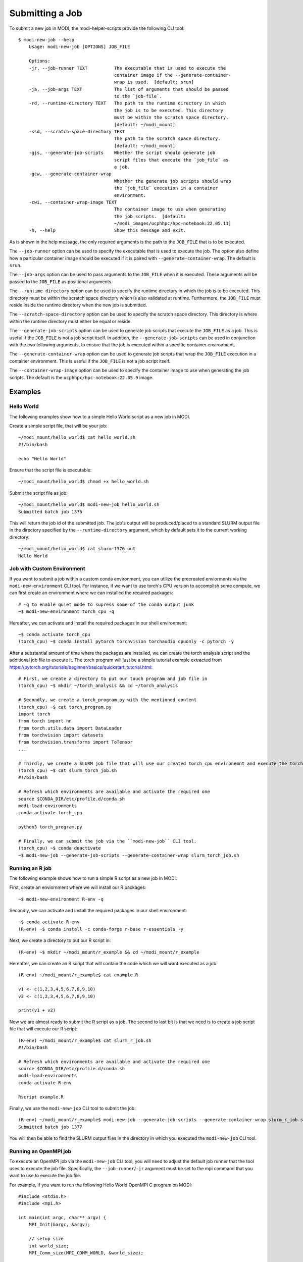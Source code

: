Submitting a Job
================

To submit a new job in MODI, the modi-helper-scripts provide the following CLI tool::

    $ modi-new-job --help
        Usage: modi-new-job [OPTIONS] JOB_FILE

        Options:
        -jr, --job-runner TEXT          The executable that is used to execute the
                                        container image if the --generate-container-
                                        wrap is used.  [default: srun]
        -ja, --job-args TEXT            The list of arguments that should be passed
                                        to the `job-file`.
        -rd, --runtime-directory TEXT   The path to the runtime directory in which
                                        the job is to be executed. This directory
                                        must be within the scratch space directory.
                                        [default: ~/modi_mount]
        -ssd, --scratch-space-directory TEXT
                                        The path to the scratch space directory.
                                        [default: ~/modi_mount]
        -gjs, --generate-job-scripts    Whether the script should generate job
                                        script files that execute the `job_file` as
                                        a job.
        -gcw, --generate-container-wrap
                                        Whether the generate job scripts should wrap
                                        the `job_file` execution in a container
                                        environment.
        -cwi, --container-wrap-image TEXT
                                        The container image to use when generating
                                        the job scripts.  [default:
                                        ~/modi_images/ucphhpc/hpc-notebook:22.05.11]
        -h, --help                      Show this message and exit.

As is shown in the help message, the only required arguments is the path to the ``JOB_FILE`` that is to be executed.

The ``--job-runner`` option can be used to specify the executable that is used to execute the job. The option also define how a particular container image should be executed if it is paired with ``--generate-container-wrap``. The default is ``srun``.

The ``--job-args`` option can be used to pass arguments to the ``JOB_FILE`` when it is executed. These arguments will be passed to the ``JOB_FILE`` as positional arguments.

The ``--runtime-directory`` option can be used to specify the runtime directory in which the job is to be executed. This directory must be within the scratch space directory which is also validated at runtime.
Furthermore, the ``JOB_FILE`` must reside inside the runtime directory when the new job is submitted.

The ``--scratch-space-directory`` option can be used to specify the scratch space directory. This directory is where within the runtime directory must either be equal or reside.

The ``--generate-job-scripts`` option can be used to generate job scripts that execute the ``JOB_FILE`` as a job. This is useful if the ``JOB_FILE`` is not a job script itself.
In addition, the ``--generate-job-scripts`` can be used in conjunction with the two following arguments, to ensure that the job is executed within a specific container environment.

The ``--generate-container-wrap`` option can be used to generate job scripts that wrap the ``JOB_FILE`` execution in a container environment. This is useful if the ``JOB_FILE`` is not a job script itself.

The ``--container-wrap-image`` option can be used to specify the container image to use when generating the job scripts. The default is the ``ucphhpc/hpc-notebook:22.05.9`` image.

Examples
--------

Hello World
~~~~~~~~~~~

The following examples show how to a simple Hello World script as a new job in MODI.

Create a simple script file, that will be your job::

    ~/modi_mount/hello_world$ cat hello_world.sh
    #!/bin/bash

    echo "Hello World"

Ensure that the script file is executable::

    ~/modi_mount/hello_world$ chmod +x hello_world.sh

Submit the script file as job::

    ~/modi_mount/hello_world$ modi-new-job hello_world.sh 
    Submitted batch job 1376

This will return the job id of the submitted job.
The job's output will be produced/placed to a standard SLURM output file in the directory specified by the ``--runtime-directory`` argument, which by default sets it to the current working directory::

    ~/modi_mount/hello_world$ cat slurm-1376.out
    Hello World


Job with Custom Environment
~~~~~~~~~~~~~~~~~~~~~~~~~~~

If you want to submit a job within a custom conda environment, you can utilize the precreated enviorments via the ``modi-new-environment`` CLI tool.
For instance, if we want to use torch's CPU version to accomplish some compute, we can first create an environment where we can installed the required packages::

    # -q to enable quiet mode to supress some of the conda output junk
    ~$ modi-new-environment torch_cpu -q

Hereafter, we can activate and install the required packages in our shell environment::

    ~$ conda activate torch_cpu
    (torch_cpu) ~$ conda install pytorch torchvision torchaudio cpuonly -c pytorch -y

After a substantial amount of time where the packages are installed, we can create the torch analysis script and the additional job file to execute it.
The torch program will just be a simple tutorial example extracted from https://pytorch.org/tutorials/beginner/basics/quickstart_tutorial.html::

    # First, we create a directory to put our touch program and job file in
    (torch_cpu) ~$ mkdir ~/torch_analysis && cd ~/torch_analysis

    # Secondly, we create a torch_program.py with the mentioned content
    (torch_cpu) ~$ cat torch_program.py
    import torch
    from torch import nn
    from torch.utils.data import DataLoader
    from torchvision import datasets
    from torchvision.transforms import ToTensor
    ...

    # Thirdly, we create a SLURM job file that will use our created torch_cpu environemnt and execute the torch program
    (torch_cpu) ~$ cat slurm_torch_job.sh
    #!/bin/bash

    # Refresh which environments are available and activate the required one
    source $CONDA_DIR/etc/profile.d/conda.sh
    modi-load-environments
    conda activate torch_cpu

    python3 torch_program.py

    # Finally, we can submit the job via the ``modi-new-job`` CLI tool.
    (torch_cpu) ~$ conda deactivate
    ~$ modi-new-job --generate-job-scripts --generate-container-wrap slurm_torch_job.sh


Running an R job
~~~~~~~~~~~~~~~~

The following example shows how to run a simple R script as a new job in MODI.

First, create an enviornment where we will install our R packages::
    
        ~$ modi-new-environment R-env -q

Secondly, we can activate and install the required packages in our shell environment::
    
    ~$ conda activate R-env
    (R-env) ~$ conda install -c conda-forge r-base r-essentials -y

Next, we create a directory to put our R script in::

    (R-env) ~$ mkdir ~/modi_mount/r_example && cd ~/modi_mount/r_example

Hereafter, we can create an R script that will contain the code which we will want executed as a job::

    (R-env) ~/modi_mount/r_example$ cat example.R

    v1 <- c(1,2,3,4,5,6,7,8,9,10)
    v2 <- c(1,2,3,4,5,6,7,8,9,10)

    print(v1 + v2)

Now we are almost ready to submit the R script as a job. The second to last bit is that we need is to create
a job script file that will execute our R script::
    
        (R-env) ~/modi_mount/r_example$ cat slurm_r_job.sh
        #!/bin/bash
    
        # Refresh which environments are available and activate the required one
        source $CONDA_DIR/etc/profile.d/conda.sh
        modi-load-environments
        conda activate R-env
    
        Rscript example.R

Finally, we use the ``modi-new-job`` CLI tool to submit the job::

    (R-env) ~/modi_mount/r_example$ modi-new-job --generate-job-scripts --generate-container-wrap slurm_r_job.sh
    Submitted batch job 1377

You will then be able to find the SLURM output files in the directory in which you executed the ``modi-new-job`` CLI tool.


Running an OpenMPI job
~~~~~~~~~~~~~~~~~~~~~~

To execute an OpenMPI job via the ``modi-new-job`` CLI tool, you will need to adjust the default job runner that the tool uses to execute the job file.
Specifically, the ``--job-runner``/``-jr`` argument must be set to the mpi command that you want to use to execute the job file.

For example, if you want to run the following Hello World OpenMPI C program on MODI::

        #include <stdio.h>
        #include <mpi.h>

        int main(int argc, char** argv) {
            MPI_Init(&argc, &argv);

            // setup size
            int world_size;
            MPI_Comm_size(MPI_COMM_WORLD, &world_size);

            // setup rank
            int world_rank;
            MPI_Comm_rank(MPI_COMM_WORLD, &world_rank);

            // get name
            char processor_name[MPI_MAX_PROCESSOR_NAME];

            int name_len;
            MPI_Get_processor_name(processor_name, &name_len);
            // output combined id
            printf("Hello world from processor %s, "
                "rank %d out of %d processors\n", processor_name , world_rank , world_size);
            MPI_Finalize();
        }

After having succesfully compiled the code, you will be able to submit the job via the ``modi-new-job`` CLI tool by creating
a job executable script such as::

    ~/modi_mount/openmpi_example$ cat openmpi_job.sh
    #!/bin/bash
    #SBATCH --nodes=2
    #SBATCH --ntasks=2

    ./main

Ensure that the script file is executable::

    ~/modi_mount/openmpi_example$ chmod +x openmpi_job.sh

And then finally submit the job to the SLURM sbatch queue via the ``modi-new-job`` CLI tool::

    ~/modi_mount/openmpi_example$ modi-new-job --job-runner mpirun --generate-job-scripts --generate-container-wrap openmpi_job.sh
    Submitted batch job 1278

You can also use the short form of these arguments to achive the same result:::

    ~/modi_mount/openmpi_example$ modi-new-job -jr mpirun -gjs -gcw openmpi_job.sh
    Submitted batch job 1279
